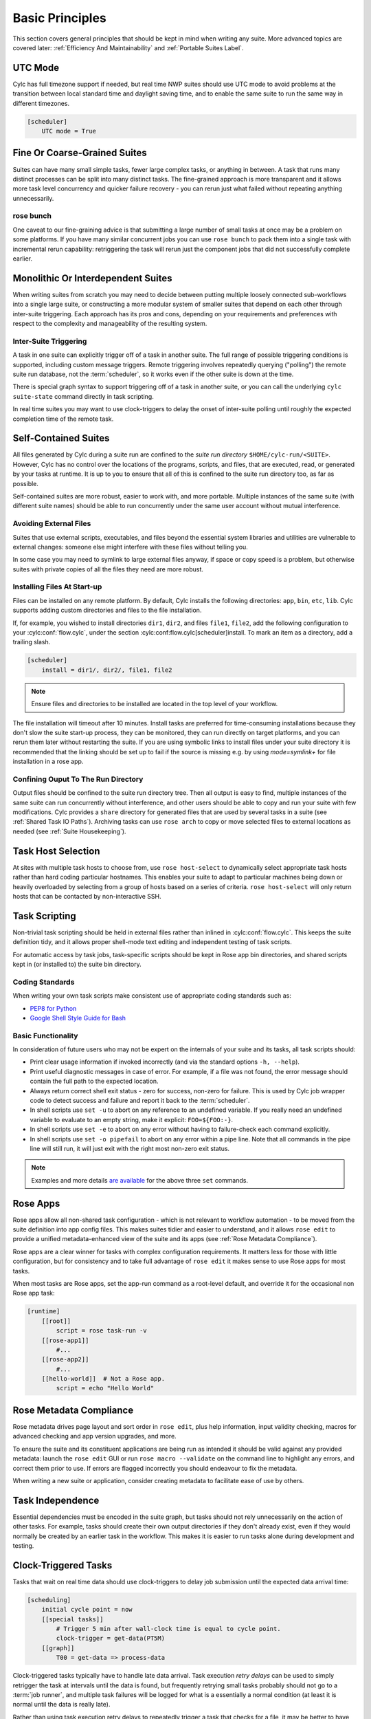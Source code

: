 .. _Basic Principles:

Basic Principles
================

This section covers general principles that should be kept in mind when
writing any suite. More advanced topics are covered later:
:ref:`Efficiency And Maintainability` and :ref:`Portable Suites Label`.


UTC Mode
--------

Cylc has full timezone support if needed, but real time NWP suites should use
UTC mode to avoid problems at the transition between local standard time and
daylight saving time, and to enable the same suite to run the same way in
different timezones.

.. code-block:: cylc

   [scheduler]
       UTC mode = True


Fine Or Coarse-Grained Suites
-----------------------------

Suites can have many small simple tasks, fewer large complex tasks, or anything
in between. A task that runs many distinct processes can be split into many
distinct tasks. The fine-grained approach is more transparent and it allows
more task level concurrency and quicker failure recovery - you can rerun just
what failed without repeating anything unnecessarily.


rose bunch
^^^^^^^^^^

One caveat to our fine-graining advice is that submitting a large number of
small tasks at once may be a problem on some platforms. If you have many
similar concurrent jobs you can use ``rose bunch`` to pack them into a
single task with incremental rerun capability: retriggering the task will rerun
just the component jobs that did not successfully complete earlier.


.. _Monolithic Or Interdependent Suites:

Monolithic Or Interdependent Suites
-----------------------------------

When writing suites from scratch you may need to decide between putting
multiple loosely connected sub-workflows into a single large suite, or
constructing a more modular system of smaller suites that depend on each other
through inter-suite triggering. Each approach has its pros and cons, depending
on your requirements and preferences with respect to the complexity and
manageability of the resulting system.

Inter-Suite Triggering
^^^^^^^^^^^^^^^^^^^^^^

A task in one suite can explicitly trigger off of a task in another suite. The
full range of possible triggering conditions is supported, including custom
message triggers. Remote triggering involves repeatedly querying ("polling")
the remote suite run database, not the :term:`scheduler`, so it works even
if the other suite is down at the time.

There is special graph syntax to support triggering off of a task in another
suite, or you can call the underlying ``cylc suite-state`` command
directly in task scripting.

In real time suites you may want to use clock-triggers to delay the onset of
inter-suite polling until roughly the expected completion time of the remote
task.


.. _Self-Contained Suites:

Self-Contained Suites
---------------------

All files generated by Cylc during a suite run are confined to the *suite
run directory* ``$HOME/cylc-run/<SUITE>``. However, Cylc has no control
over the locations of the programs, scripts, and files, that are executed,
read, or generated by your tasks at runtime. It is up to you to ensure that
all of this is confined to the suite run directory too, as far as possible.

Self-contained suites are more robust, easier to work with, and more portable.
Multiple instances of the same suite (with different suite names) should be
able to run concurrently under the same user account without mutual
interference.


Avoiding External Files
^^^^^^^^^^^^^^^^^^^^^^^

Suites that use external scripts, executables, and files beyond the essential
system libraries and utilities are vulnerable to external changes: someone
else might interfere with these files without telling you.

In some case you may need to symlink to large external files anyway, if space
or copy speed is a problem, but otherwise suites with private copies of all the
files they need are more robust.


Installing Files At Start-up
^^^^^^^^^^^^^^^^^^^^^^^^^^^^

Files can be installed on any remote platform. By default, Cylc installs the
following directories: ``app``, ``bin``, ``etc``, ``lib``.
Cylc supports adding custom directories and files to the file installation.

If, for example, you wished to install directories ``dir1``, ``dir2``, and
files ``file1``, ``file2``, add the following configuration to your
:cylc:conf:`flow.cylc`, under the section
:cylc:conf:flow.cylc[scheduler]install.
To mark an item as a directory, add a trailing slash.

.. code-block:: cylc

    [scheduler]
        install = dir1/, dir2/, file1, file2

.. note::

   Ensure files and directories to be installed are located in the top
   level of your workflow.

The file installation will timeout after 10 minutes.
Install tasks are preferred for time-consuming installations because
they don't slow the suite start-up process, they can be monitored,
they can run directly on target platforms, and you can rerun them later without
restarting the suite. If you are using symbolic links to install files under
your suite directory it is recommended that the linking should be set up to
fail if the source is missing e.g. by using *mode=symlink+* for file
installation in a rose app.


Confining Ouput To The Run Directory
^^^^^^^^^^^^^^^^^^^^^^^^^^^^^^^^^^^^

Output files should be confined to the suite run directory tree. Then all
output is easy to find, multiple instances of the same suite can run
concurrently without interference, and other users should be able to copy and
run your suite with few modifications. Cylc provides a ``share``
directory for generated files that are used by several tasks in a suite
(see :ref:`Shared Task IO Paths`). Archiving tasks can use ``rose arch``
to copy or move selected files to external locations as needed (see
:ref:`Suite Housekeeping`).


Task Host Selection
-------------------

At sites with multiple task hosts to choose from, use
``rose host-select`` to dynamically select appropriate task hosts
rather than hard coding particular hostnames. This enables your suite to
adapt to particular machines being down or heavily overloaded by selecting
from a group of hosts based on a series of criteria.
``rose host-select`` will only return hosts that can be contacted by
non-interactive SSH.


Task Scripting
--------------

Non-trivial task scripting should be held in external files rather than
inlined in :cylc:conf:`flow.cylc`. This keeps the suite definition tidy, and it
allows proper shell-mode text editing and independent testing of task scripts.

For automatic access by task jobs, task-specific scripts should be kept in
Rose app bin directories, and shared scripts kept in (or installed to) the
suite bin directory.


Coding Standards
^^^^^^^^^^^^^^^^

When writing your own task scripts make consistent use of appropriate coding
standards such as:

- `PEP8 for Python <https://www.python.org/dev/peps/pep-0008/>`_
- `Google Shell Style Guide for
  Bash <https://google.github.io/styleguide/shell.xml>`_


Basic Functionality
^^^^^^^^^^^^^^^^^^^

In consideration of future users who may not be expert on the internals of your
suite and its tasks, all task scripts should:

- Print clear usage information if invoked incorrectly (and via the
  standard options ``-h, --help``).
- Print useful diagnostic messages in case of error. For example, if a
  file was not found, the error message should contain the full path to the
  expected location.
- Always return correct shell exit status - zero for success, non-zero
  for failure. This is used by Cylc job wrapper code to detect success and
  failure and report it back to the :term:`scheduler`.
- In shell scripts use ``set -u`` to abort on any reference to
  an undefined variable. If you really need an undefined variable to evaluate
  to an empty string, make it explicit: ``FOO=${FOO:-}``.
- In shell scripts use ``set -e`` to abort on any error without
  having to failure-check each command explicitly.
- In shell scripts use ``set -o pipefail`` to abort on any error
  within a pipe line. Note that all commands in the pipe line will still
  run, it will just exit with the right most non-zero exit status.

.. note::

   Examples and more details `are available <https://vaneyckt.io/posts/safer_bash_scripts_with_set_euxo_pipefail/>`_
   for the above three ``set`` commands.


Rose Apps
---------

Rose apps allow all non-shared task configuration - which is not relevant to
workflow automation - to be moved from the suite definition into app config
files. This makes suites tidier and easier to understand, and it allows
``rose edit`` to provide a unified metadata-enhanced view of the suite
and its apps (see :ref:`Rose Metadata Compliance`).

Rose apps are a clear winner for tasks with complex configuration requirements.
It matters less for those with little configuration, but for consistency and to
take full advantage of ``rose edit`` it makes sense to use Rose apps
for most tasks.

When most tasks are Rose apps, set the app-run command as a root-level default,
and override it for the occasional non Rose app task:

.. code-block:: cylc

   [runtime]
       [[root]]
           script = rose task-run -v
       [[rose-app1]]
           #...
       [[rose-app2]]
           #...
       [[hello-world]]  # Not a Rose app.
           script = echo "Hello World"


.. _Rose Metadata Compliance:

Rose Metadata Compliance
------------------------

Rose metadata drives page layout and sort order in ``rose edit``, plus
help information, input validity checking, macros for advanced checking and app
version upgrades, and more.

To ensure the suite and its constituent applications are being run as intended
it should be valid against any provided metadata: launch the
``rose edit`` GUI or run ``rose macro --validate`` on the
command line to highlight any errors, and correct them prior to use. If errors
are flagged incorrectly you should endeavour to fix the metadata.

When writing a new suite or application, consider creating metadata to
facilitate ease of use by others.


Task Independence
-----------------

Essential dependencies must be encoded in the suite graph, but
tasks should not rely unnecessarily on the action of other tasks.
For example, tasks should create their own output directories if they don't
already exist, even if they would normally be created by an earlier task
in the workflow. This makes it is easier to run tasks alone during
development and testing.


.. _Clock-Triggered Tasks:

Clock-Triggered Tasks
---------------------

Tasks that wait on real time data should use clock-triggers to delay job
submission until the expected data arrival time:

.. code-block:: cylc

   [scheduling]
       initial cycle point = now
       [[special tasks]]
           # Trigger 5 min after wall-clock time is equal to cycle point.
           clock-trigger = get-data(PT5M)
       [[graph]]
           T00 = get-data => process-data

Clock-triggered tasks typically have to handle late data arrival. Task
execution *retry delays* can be used to simply retrigger the task at
intervals until the data is found, but frequently retrying small tasks probably
should not go to a :term:`job runner`, and multiple task failures will be logged
for what is a essentially a normal condition (at least it is normal until the
data is really late).

Rather than using task execution retry delays to repeatedly trigger a task that
checks for a file, it may be better to have the task itself repeatedly poll for
the data (see :ref:`Rose App File Polling` for example).


.. _Rose App File Polling:

Rose App File Polling
---------------------

Rose apps have built-in polling functionality to check repeatedly for the
existence of files before executing the main app. See the ``[poll]``
section in Rose app config documentation. This is a good way to implement
check-and-wait functionality in clock-triggered tasks
(:ref:`Clock-Triggered Tasks`), for example.

It is important to note that frequent polling may be bad for some filesystems,
so be sure to configure a reasonable interval between polls.


Task Execution Time Limits
--------------------------

Instead of setting job wall clock limits directly in :term:`job runner`
directives, use the ``execution time limit`` suite config item.
Cylc automatically derives the correct job runner directives from this,
and it is also used to run ``background`` and ``at`` jobs via
the ``timeout`` command, and to poll tasks that haven't reported in
finished by the configured time limit.


.. _Restricting Suite Activity:

Restricting Suite Activity
--------------------------

It may be possible for large suites to overwhelm a job host by submitting too
many jobs at once:

- Large suites that are not sufficiently limited by real time clock
  triggering or inter-cycle dependence may generate a lot of *runahead*
  (this refers to Cylc's ability to run multiple cycles at once, restricted
  only by the dependencies of individual tasks).
- Some suites may have large families of tasks whose members all
  become ready at the same time.

These problems can be avoided with *runahead limiting* and *internal
queues*, respectively.


.. _Runahead Limiting:

Runahead Limiting
^^^^^^^^^^^^^^^^^

By default Cylc allows a maximum of five cycle points to be active at the same
time, but this value is configurable:

.. code-block:: cylc

   [scheduling]
       initial cycle point = 2020-01-01T00
       # Don't allow any cycle interleaving:
       runahead limit = P1


Internal Queues
^^^^^^^^^^^^^^^

Tasks can be assigned to named internal queues that limit the number of members
that can be active (i.e. submitted or running) at the same time:

.. code-block:: cylc

   [scheduling]
       initial cycle point = 2020-01-01T00
       [[queues]]
           # Allow only 2 members of BIG_JOBS to run at once:
           [[[big_jobs_queue]]]
               limit = 2
               members = BIG_JOBS
       [[graph]]
           T00 = pre => BIG_JOBS
   [runtime]
       [[BIG_JOBS]]
       [[foo, bar, baz, ...]]
           inherit = BIG_JOBS


.. _Suite Housekeeping:

Suite Housekeeping
------------------

Ongoing cycling suites can generate an enormous number of output files and logs
so regular housekeeping is very important. Special housekeeping tasks,
typically the last tasks in each cycle, should be included to archive selected
important files and then delete everything at some offset from the current
cycle point.

The Rose built-in apps ``rose_arch`` and ``rose_prune``
provide an easy way to do this. They can be configured easily with
file-matching patterns and cycle point offsets to perform various housekeeping
operations on matched files.


Complex Jinja2 Code
-------------------

The Jinja2 template processor provides general programming constructs,
extensible with custom Python filters, that can be used to *generate* the
suite definition. This makes it possible to write flexible multi-use
suites with structure and content that varies according to various input
switches. There is a cost to this flexibility however: excessive use of Jinja2
can make a suite hard to understand and maintain. It is difficult to say
exactly where to draw the line, but we recommend erring on the side of
simplicity and clarity: write suites that are easy to understand and therefore
easy to modify for other purposes, rather than extremely complicated suites
that attempt do everything out of the box but are hard to maintain and modify.

Note that use of Jinja2 loops for generating tasks is now deprecated in favour
of built-in parameterized tasks - see :ref:`User Guide Param`.


Shared Configuration
--------------------

Configuration that is common to multiple tasks should be defined in one
place and used by all, rather than duplicated in each task. Duplication is
a maintenance risk because changes have to be made consistently in several
places at once.


Jinja2 Variables
^^^^^^^^^^^^^^^^

In simple cases you can share by passing a Jinja2 variable to all the tasks
that need it:

.. code-block:: cylc

   {% set JOB_VERSION = 'A23' %}
   [runtime]
       [[foo]]
           script = run-foo --version={{JOB_VERSION}}
       [[bar]]
           script = run-bar --version={{JOB_VERSION}}


Inheritance
^^^^^^^^^^^

Sharing by inheritance of task families is recommended when more than a few
configuration items are involved.

The simplest application of inheritance is to set global defaults in the
``[runtime][root]`` namespace that is inherited by all tasks.
However, this should only be done for settings that really are used
by the vast majority of tasks. Over-sharing of via root, particularly of
environment variables, is a maintenance risk because it can be very
difficult to be sure which tasks are using which global variables.

Any :cylc:conf:`[runtime]` settings can be shared - scripting, platform
configuration, environment variables, and so on - from
single items up to complete task or app configurations. At the latter extreme,
it is quite common to have several tasks that inherit the same complete
job configuration followed by minor task-specific additions:

.. code-block:: cylc

   [runtime]
       [[FILE-CONVERT]]
           script = convert-netcdf
           #...
       [[convert-a]]
           inherit = FILE-CONVERT
           [[[environment]]]
                 FILE_IN = file-a
       [[convert-b]]
           inherit = FILE-CONVERT
           [[[environment]]]
                 FILE_IN = file-b

Inheritance is covered in more detail from an efficiency perspective in
:ref:`The Task Family Hierarchy`.


.. _Shared Task IO Paths:

Shared Task IO Paths
^^^^^^^^^^^^^^^^^^^^

If one task uses files generated by another task (and both see the same
filesystem) a common IO path should normally be passed to both tasks via a
shared environment variable. As far as Cylc is concerned this is no different
to other shared configuration items, but there are some additional aspects
of usage worth addressing here.

Primarily, for self-containment (see :ref:`Self-Contained Suites`) shared IO
paths should be under the *suite share directory*, the location of which is
passed to all tasks as ``$CYLC_SUITE_SHARE_PATH``.

The ``rose task-env`` utility can provide additional environment
variables that refer to static and cyclepoint-specific locations under the
suite share directory.

.. code-block:: cylc

   [runtime]
       [[my-task]]
           env-script = $(eval rose task-env -T P1D -T P2D)

For a current cycle point of ``20170105`` this will make the following
variables available to tasks:

.. code-block:: bash

   ROSE_DATA=$CYLC_SUITE_SHARE_PATH/data
   ROSE_DATAC=$CYLC_SUITE_SHARE_PATH/cycle/20170105
   ROSE_DATACP1D=$CYLC_SUITE_SHARE_PATH/cycle/20170104
   ROSE_DATACP2D=$CYLC_SUITE_SHARE_PATH/cycle/20170103

Subdirectories of ``$ROSE_DATAC`` etc. should be agreed between
different sub-systems of the suite; typically they are named for the
file-generating tasks, and the file-consuming tasks should know to look there.

The share-not-duplicate rule can be relaxed for shared files whose names are
agreed by convention, so long as their locations under the share directory are
proper shared suite variables. For instance the Unified Model uses a large
number of files whose conventional names (``glu_snow``, for example)
can reasonably be expected not to change, so they are typically hardwired into
app configurations (as ``$ROSE_DATA/glu_snow``, for example) to avoid
cluttering the suite definition.

Here two tasks share a workspace under the suite share directory
by inheritance:

.. code-block:: cylc

   # Sharing an I/O location via inheritance.
   [scheduling]
       [[graph]]
           R1 = write_data => read_data
   [runtime]
       [[root]]
           env-script = $(eval rose task-env)
       [[WORKSPACE]]
           [[[environment]]]
               DATA_DIR = ${ROSE_DATA}/png
       [[write_data]]
           inherit = WORKSPACE
           script = """
               mkdir -p $DATA_DIR
               write-data.exe -o ${DATA_DIR}
           """
       [[read_data]]
           inherit = WORKSPACE
           script = read-data.exe -i ${DATA_DIR}

In simple cases where an appropriate family does not already exist paths can
be shared via Jinja variables:

.. code-block:: cylc

   # Sharing an I/O location with Jinja2.
   {% set DATA_DIR = '$ROSE_DATA/stuff' %}
   [scheduling]
       [[graph]]
           R1 = write_data => read_data
   [runtime]
       [[write_data]]
           script = """
               mkdir -p {{DATA_DIR}}
               write-data.exe -o {{DATA_DIR}}
           """
       [[read_data]]
           script = read-data.exe -i {{DATA_DIR}}

For completeness we note that it is also possible to configure multiple tasks
to use the same work directory so they can all share files in ``$PWD``.
(Cylc executes task jobs in special work directories that by default are unique
to each task). This may simplify the suite slightly, and it may be useful if
you are unfortunate enough to have executables that are designed for IO in
``$PWD``, *but it is not recommended*. There is a higher risk
of interference between tasks; it will break ``rose task-run``
incremental file creation mode; and ``rose task-run --new`` will in
effect delete the work directories of tasks other than its intended target.

.. code-block:: cylc

   # Shared work directory: tasks can read and write in $PWD - use with caution!
   [scheduling]
       initial cycle point = 2018
       [[graph]]
           P1Y = write_data => read_data
   [runtime]
       [[WORKSPACE]]
           work sub-directory = $CYLC_TASK_CYCLE_POINT/datadir
       [[write_data]]
           inherit = WORKSPACE
           script = write-data.exe
       [[read_data]]
           inherit = WORKSPACE
           script = read-data.exe


Varying Behaviour By Cycle Point
^^^^^^^^^^^^^^^^^^^^^^^^^^^^^^^^

To make a cycling job behave differently at different cycle points you
*could* use a single task with scripting that reacts to the cycle point it finds
itself running at, but it is better to use different tasks (in different
cycling sections) that inherit the same base job configuration. This results
in a more transparent suite that can be understood just by inspecting the
graph:

.. code-block:: cylc

   # Run the same job differently at different cycle points.
   [scheduling]
       initial cycle point = 2020-01-01T00
       [[graph]]
           T00 = pre => long_fc => post
           T12 = pre => short_fc => post
   [runtime]
       [[MODEL]]
           script = run-model.sh
       [[long_fc]]
           inherit = MODEL
           execution time limit = PT30M
           [[[environment]]]
               RUN_LEN = PT48H
       [[short_fc]]
           inherit = MODEL
           execution time limit = PT10M
           [[[environment]]]
               RUN_LEN = PT12H

The few differences between ``short_fc`` and ``long_fc``,
including :term:`job runner` resource requests, can be configured after common
settings are inherited.

At Start-Up
^^^^^^^^^^^

Similarly, if a cycling job needs special behaviour at the initial (or any
other) cycle point, just use a different logical task in an ``R1`` graph and
have it inherit the same job as the general cycling task, not a single task
with scripting that behaves differently if it finds itself running at the
initial cycle point.


Automating Failure Recovery
---------------------------


Job Submission Retries
^^^^^^^^^^^^^^^^^^^^^^

When submitting jobs to a remote host, use job submission retries to
automatically resubmit tasks in the event of network outages. Note this is
distinct from job retries for job execution failure (just below).

Job submission retries should normally be host (or host-group for
``rose host-select``) specific, not task-specific, so configure them in
a host (or host-group) specific family. The following :cylc:conf:`flow.cylc`
fragment configures all HPC jobs to retry on job submission failure up to 10
times at 1 minute intervals, then another 5 times at 1 hour intervals:

.. code-block:: cylc

   [runtime]
       [[HPC]]  # Inherited by all jobs submitted to HPC.
           submission retry delays = 10*PT1M, 5*PT1H


Job Execution Retries
^^^^^^^^^^^^^^^^^^^^^

Automatic retry on job execution failure is useful if you have good reason to
believe that a simple retry will usually succeed. This may be the case if the
job host is known to be flaky, or if the job only ever fails for one known
reason that can be fixed on a retry. For example, if a model fails occasionally
with a numerical instability that can be remedied with a short timestep rerun,
then an automatic retry may be appropriate:

.. code-block:: cylc

   [runtime]
       [[model]]
           script = """
               if [[ $CYLC_TASK_TRY_NUMBER > 1 ]]; then
                   SHORT_TIMESTEP=true
               else
                   SHORT_TIMESTEP=false
               fi
               model.exe
           """
           execution retry delays = 1*PT0M


Failure Recovery Workflows
^^^^^^^^^^^^^^^^^^^^^^^^^^

For recovery from failures that require explicit diagnosis you can configure
alternate routes through the workflow, together with *suicide triggers*
that remove the unused route. In the following example, if the model fails a
diagnosis task will trigger; if it determines the cause of the failure is a
known numerical instability (e.g. by parsing model job logs) it will succeed,
triggering a short timestep run. Postprocessing can proceed from either the
original or the short-step model run, and suicide triggers remove the unused
path from the workflow:

.. Need to use a 'container' directive to get centered image with
   left-aligned caption (as required for code block text).

.. _fig-failure-rec:

.. container:: twocol

   .. container:: image

      .. figure:: ../img/failure-recovery.png
         :align: center

   .. container:: caption

      .. code-block:: cylc

         [scheduling]
             [[graph]]
                 R1 = """
                     model | model_short => postproc
                     model:fail => diagnose => model_short
                       # Clean up with suicide triggers:
                     model => ! diagnose & ! model_short
                     model_short => ! model
                 """


Include Files
-------------

Include-files should not be overused, but they can sometimes be useful
(e.g. see :ref:`Portable Suites Label`):

.. code-block:: cylc

   #...
   {% include 'inc/foo.cylc' %}

(Technically this inserts a Jinja2-rendered file template). Cylc also has a
native include mechanism that pre-dates Jinja2 support and literally inlines
the include-file:

.. code-block:: cylc

   #...
   %include 'inc/foo.cylc'

The two methods normally produce the same result, but use the Jinja2 version if
you need to construct an include-file name from a variable (because Cylc
include-files get inlined before Jinja2 processing is done):

.. code-block:: cylc

   #...
   {% include 'inc/' ~ SITE ~ '.cylc' %}
